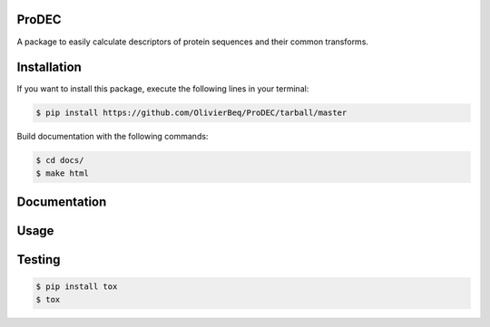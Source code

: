 ProDEC
======
A package to easily calculate descriptors of protein sequences and their common transforms.

Installation
============

If you want to install this package, execute the following lines in your terminal:

.. code-block:: sh

    $ pip install https://github.com/OlivierBeq/ProDEC/tarball/master


Build documentation with the following commands:

.. code-block:: sh

    $ cd docs/
    $ make html

Documentation
=============

Usage
=====


Testing
=======

.. code-block:: sh

    $ pip install tox
    $ tox
